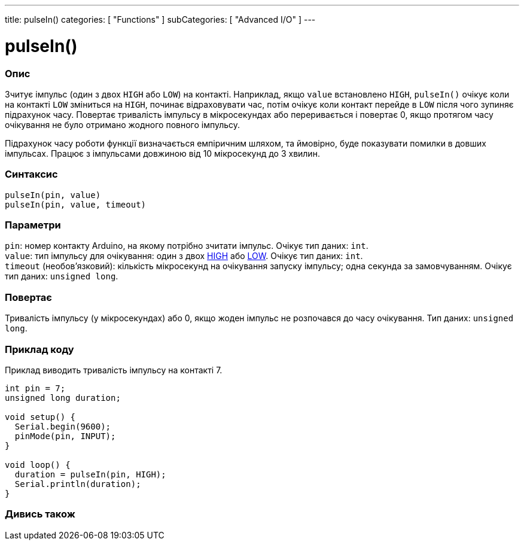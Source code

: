 ---
title: pulseIn()
categories: [ "Functions" ]
subCategories: [ "Advanced I/O" ]
---


= pulseIn()


// OVERVIEW SECTION STARTS
[#overview]
--

[float]
=== Опис
Зчитує імпульс (один з двох `HIGH` або `LOW`) на контакті. Наприклад, якщо `value` встановлено `HIGH`, `pulseIn()` очікує коли на контакті `LOW` зміниться на `HIGH`, починає відраховувати час, потім очікує коли контакт перейде в `LOW` після чого зупиняє підрахунок часу. Повертає тривалість імпульсу в мікросекундах або переривається і повертає 0, якщо протягом часу очікування не було отримано жодного повного імпульсу.

Підрахунок часу роботи функції визначається емпіричним шляхом, та ймовірно, буде показувати помилки в довших імпульсах. Працює з імпульсами довжиною від 10 мікросекунд до 3 хвилин.
[%hardbreaks]


[float]
=== Синтаксис
`pulseIn(pin, value)` +
`pulseIn(pin, value, timeout)`


[float]
=== Параметри
`pin`: номер контакту Arduino, на якому потрібно зчитати імпульс. Очікує тип даних: `int`. +
`value`: тип імпульсу для очікування: один з двох link:../../../variables/constants/constants[HIGH] або link:../../../variables/constants/constants[LOW]. Очікує тип даних: `int`. +
`timeout` (необов’язковий): кількість мікросекунд на очікування запуску імпульсу; одна секунда за замовчуванням. Очікує тип даних: `unsigned long`.


[float]
=== Повертає
Тривалість імпульсу (у мікросекундах) або 0, якщо жоден імпульс не розпочався до часу очікування. Тип даних: `unsigned long`.

--
// OVERVIEW SECTION ENDS




// HOW TO USE SECTION STARTS
[#howtouse]
--

[float]
=== Приклад коду
// Describe what the example code is all about and add relevant code   ►►►►► THIS SECTION IS MANDATORY ◄◄◄◄◄
Приклад виводить тривалість імпульсу на контакті 7.

[source,arduino]
----
int pin = 7;
unsigned long duration;

void setup() {
  Serial.begin(9600);
  pinMode(pin, INPUT);
}

void loop() {
  duration = pulseIn(pin, HIGH);
  Serial.println(duration);
}
----
[%hardbreaks]

--
// HOW TO USE SECTION ENDS


// SEE ALSO SECTION
[#see_also]
--

[float]
=== Дивись також

--
// SEE ALSO SECTION ENDS
